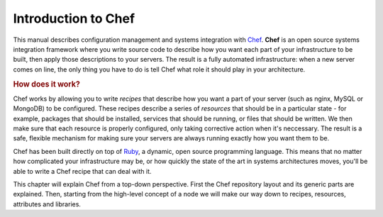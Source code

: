 Introduction to Chef
====================

This manual describes configuration management and systems integration with
`Chef`_. **Chef** is an open source systems integration framework where you
write source code to describe how you want each part of your infrastructure to
be built, then apply those descriptions to your servers. The result is a fully
automated infrastructure: when a new server comes on line, the only thing you
have to do is tell Chef what role it should play in your architecture.

.. rubric:: How does it work?

Chef works by allowing you to write *recipes* that describe how you want a part
of your server (such as nginx, MySQL or MongoDB) to be configured. These
recipes describe a series of *resources* that should be in a particular state -
for example, packages that should be installed, services that should be
running, or files that should be written. We then make sure that each resource
is properly configured, only taking corrective action when it's neccessary. The
result is a safe, flexible mechanism for making sure your servers are always
running exactly how you want them to be.

Chef has been built directly on top of `Ruby`_, a dynamic, open source
programming language. This means that no matter how complicated your
infrastructure may be, or how quickly the state of the art in systems
architectures moves, you'll be able to write a Chef recipe that can deal with
it.

This chapter will explain Chef from a top-down perspective. First the Chef
repository layout and its generic parts are explained. Then, starting from the
high-level concept of a node we will make our way down to recipes, resources,
attributes and libraries.

.. _Chef: http://www.opscode.com/chef/
.. _Ruby: http://www.ruby-lang.org
